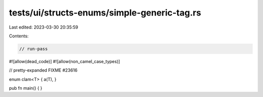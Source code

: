 tests/ui/structs-enums/simple-generic-tag.rs
============================================

Last edited: 2023-03-30 20:35:59

Contents:

.. code-block:: rs

    // run-pass
#![allow(dead_code)]
#![allow(non_camel_case_types)]



// pretty-expanded FIXME #23616

enum clam<T> { a(T), }

pub fn main() { }


